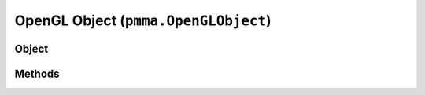 
OpenGL Object (``pmma.OpenGLObject``)
=======

Object
++++++
.. py:class:: OpenGLObject

Methods
++++++
.. py:method:: OpenGLObject.get() -> NYD:

.. py:method:: OpenGLObject.quit() -> NYD:

.. py:method:: create_cache_id(*args) -> NYD:

.. py:method:: swizzle(in_format, data, out_format, handle_alpha=False) -> NYD:

.. py:method:: can_swizzle(in_format, data, out_format) -> NYD:

.. py:method:: environ_to_registry() -> NYD:

.. py:method:: log_development(message, do_traceback=False, repeat_for_effect=False) -> NYD:

.. py:method:: log_information(message, do_traceback=False) -> NYD:

.. py:method:: log_warning(message, do_traceback=False) -> NYD:

.. py:method:: log_error(message, do_traceback=True) -> NYD:

.. py:method:: compute() -> NYD:

.. py:method:: quit() -> NYD:

.. py:method:: check_if_object_is_class_or_function(param) -> NYD:

.. py:method:: get_operating_system() -> NYD:

.. py:method:: get_theme() -> NYD:

.. py:method:: get_language() -> NYD:

.. py:method:: is_battery_saver_enabled(fallback_battery_power_saving_threshold_percentage=30, care_if_running_on_battery=True) -> NYD:
